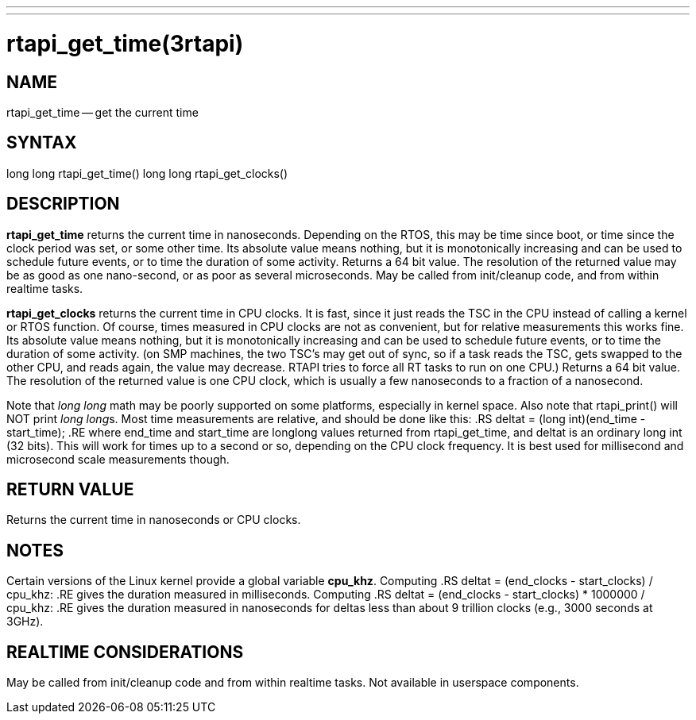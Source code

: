 ---
---
:skip-front-matter:

= rtapi_get_time(3rtapi)
:manmanual: HAL Components
:mansource: ../man/man3/rtapi_get_time.3rtapi.asciidoc
:man version :


== NAME

rtapi_get_time -- get the current time



== SYNTAX
long long rtapi_get_time()
long long rtapi_get_clocks()



== DESCRIPTION
**rtapi_get_time** returns the current time in nanoseconds.  Depending on the
RTOS, this may be time since boot, or time since the clock period was set, or
some other time.  Its absolute value means nothing, but it is monotonically
increasing and can be used to schedule future events, or to time the duration
of some activity.  Returns a 64 bit value.  The resolution of the returned
value may be as good as one nano-second, or as poor as several microseconds.
May be called from init/cleanup code, and from within realtime tasks.

**rtapi_get_clocks** returns the current time in CPU clocks.  It is
fast, since it just reads the TSC in the CPU instead of calling a
kernel or RTOS function.  Of course, times measured in CPU clocks
are not as convenient, but for relative measurements this works
fine.  Its absolute value means nothing, but it is monotonically
increasing and can be used to schedule future events, or to time
the duration of some activity.  (on SMP machines, the two TSC's
may get out of sync, so if a task reads the TSC, gets swapped to
the other CPU, and reads again, the value may decrease.  RTAPI
tries to force all RT tasks to run on one CPU.)
Returns a 64 bit value.  The resolution of the returned value is
one CPU clock, which is usually a few nanoseconds to a fraction of
a nanosecond.

Note that __long long__ math may be poorly supported on some platforms,
especially in kernel space. Also note that rtapi_print() will NOT
print __long long__s.  Most time measurements are relative, and should
be done like this:
.RS
deltat = (long int)(end_time - start_time);
.RE
where end_time and start_time are longlong values returned from rtapi_get_time,
and deltat is an ordinary long int (32 bits).  This will work for times up to a
second or so, depending on the CPU clock frequency.  It is best used for
millisecond and microsecond scale measurements though.



== RETURN VALUE
Returns the current time in nanoseconds or CPU clocks.


== NOTES
Certain versions of the Linux kernel provide a global variable **cpu_khz**.
Computing
.RS
	deltat = (end_clocks - start_clocks) / cpu_khz:
.RE
gives the duration measured in milliseconds.  Computing
.RS
	deltat = (end_clocks - start_clocks) * 1000000 / cpu_khz:
.RE
gives the duration measured in nanoseconds for deltas less than about 9
trillion clocks (e.g., 3000 seconds at 3GHz).



== REALTIME CONSIDERATIONS
May be called from init/cleanup code and from within realtime tasks.
Not available in userspace components.
